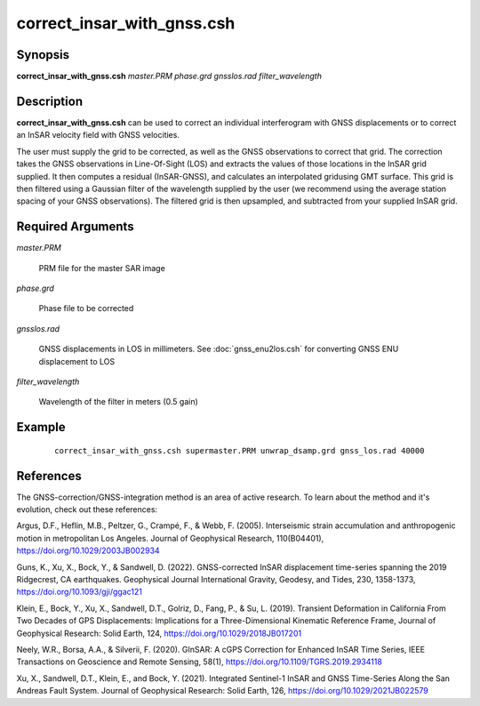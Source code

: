 .. index:: ! correct_insar_with_gnss.csh

***************************
correct_insar_with_gnss.csh
***************************

Synopsis
--------
**correct_insar_with_gnss.csh** *master.PRM phase.grd gnsslos.rad filter_wavelength* 

Description
-----------
**correct_insar_with_gnss.csh** can be used to correct an individual interferogram with GNSS displacements or to correct an InSAR velocity field with GNSS velocities.

The user must supply the grid to be corrected, as well as the GNSS observations to correct that grid. The correction takes the GNSS observations in Line-Of-Sight (LOS) and extracts the values of those locations in the InSAR grid supplied. It then computes a residual (InSAR-GNSS), and calculates an interpolated gridusing GMT surface. This grid is then filtered using a Gaussian filter of the wavelength supplied by the user (we recommend using the average station spacing of your GNSS observations). The filtered grid is then upsampled, and subtracted from your supplied InSAR grid.

Required Arguments
------------------

*master.PRM*          

	PRM file for the master SAR image
   
*phase.grd*           

	Phase file to be corrected
   
*gnsslos.rad*         

	GNSS displacements in LOS in millimeters. See :doc:`gnss_enu2los.csh` for converting GNSS ENU displacement to LOS
   
*filter_wavelength*   

	Wavelength of the filter in meters (0.5 gain)


Example
-------
 ::

    correct_insar_with_gnss.csh supermaster.PRM unwrap_dsamp.grd gnss_los.rad 40000

References
----------

The GNSS-correction/GNSS-integration method is an area of active research. To learn about the method and it's evolution,
check out these references:

Argus, D.F., Heflin, M.B., Peltzer, G., Crampé, F., & Webb, F. (2005). Interseismic strain accumulation and anthropogenic motion in metropolitan Los Angeles. Journal of Geophysical Research, 110(B04401), https://doi.org/10.1029/2003JB002934 

Guns, K., Xu, X., Bock, Y., & Sandwell, D. (2022). GNSS-corrected InSAR displacement time-series spanning the 2019 Ridgecrest, CA earthquakes. Geophysical Journal International Gravity, Geodesy, and Tides, 230, 1358-1373, https://doi.org/10.1093/gji/ggac121 

Klein, E., Bock, Y., Xu, X., Sandwell, D.T., Golriz, D., Fang, P., & Su, L. (2019). Transient Deformation in California From Two Decades of GPS Displacements: Implications for a Three-Dimensional Kinematic Reference Frame, Journal of Geophysical Research: Solid Earth, 124, https://doi.org/10.1029/2018JB017201

Neely, W.R., Borsa, A.A., & Silverii, F. (2020). GInSAR: A cGPS Correction for Enhanced InSAR Time Series, IEEE Transactions on Geoscience and Remote Sensing, 58(1), https://doi.org/10.1109/TGRS.2019.2934118

Xu, X., Sandwell, D.T., Klein, E., and Bock, Y. (2021). Integrated Sentinel-1 InSAR and GNSS Time-Series Along the San Andreas Fault System. Journal of Geophysical Research: Solid Earth, 126, https://doi.org/10.1029/2021JB022579


